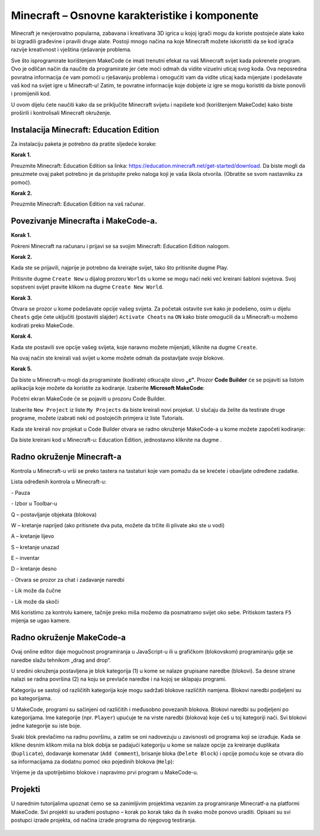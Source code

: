 Minecraft – Osnovne karakteristike i komponente
===============================================

Minecraft je nevjerovatno popularna, zabavana i kreativana 3D igrica u kojoj igrači mogu da koriste postojeće alate kako bi izgradili građevine i pravili druge alate. Postoji mnogo načina na koje Minecraft možete iskoristiti da se kod igrača razvije kreativnost i vještina rješavanje problema.

Sve što isprogramirate korištenjem MakeCode će imati trenutni efekat na vaš Minecraft svijet kada pokrenete program. Ovo je odličan način da naučite da programirate jer ćete moći odmah da vidite vizuelni uticaj svog koda. Ova neposredna povratna informacija će vam pomoći u rješavanju problema i omogućiti vam da vidite uticaj kada mijenjate i podešavate vaš kod na svijet igre u Minecraft-u! Zatim, te povratne informacije koje dobijete iz igre se mogu koristiti da biste ponovili i promijenili kod.

U ovom dijelu ćete naučiti kako da se priključite Minecraft svijetu i napišete kod (korištenjem MakeCode) kako biste proširili i kontrolisali Minecraft okruženje.


Instalacija Minecraft: Education Edition
::::::::::::::::::::::::::::::::::::::::

Za instalaciju paketa je potrebno da pratite sljedeće korake:

**Korak 1.**

Preuzmite Minecraft: Education Edition sa linka: https://education.minecraft.net/get-started/download.
Da biste mogli da preuzmete ovaj paket potrebno je da pristupite preko naloga koji je vaša škola otvorila. (Obratite se svom nastavniku za pomoć).

**Korak 2.**

Preuzmite Minecraft: Education Edition na vaš računar.

.. image:: ../_images/_imageMinecraft/23.png
      :align: center

Povezivanje Minecrafta i MakeCode-a.
::::::::::::::::::::::::::::::::::::

**Korak 1.**

Pokreni Minecraft na računaru i prijavi se sa svojim Minecraft: Education Edition nalogom.

.. image:: ../_images/_imageMinecraft/1.png
      :align: center

**Korak 2.**

Kada ste se prijavili, najprije je potrebno da kreirajte svijet, tako što pritisnite dugme Play.

.. image:: ../_images/_imageMinecraft/3.png
      :align: center

Pritisnite dugme ``Create New`` u dijalog prozoru ``Worlds`` u kome se mogu naći neki već kreirani šabloni svjetova. Svoj sopstveni svijet pravite klikom na dugme ``Create New World``.

.. image:: ../_images/_imageMinecraft/5_.png
      :align: center

**Korak 3.**

Otvara se prozor u kome podešavate opcije vašeg svijeta. Za početak ostavite sve kako je podešeno, osim u dijelu ``Cheats`` gdje ćete uključiti (postaviti slajder) ``Activate Cheats`` na ``ON`` kako biste omogućili da u Minecraft-u možemo kodirati preko MakeCode.

.. image:: ../_images/_imageMinecraft/7_.png
      :align: center

**Korak 4.**

Kada ste postavili sve opcije vašeg svijeta, koje naravno možete mijenjati, kliknite na dugme ``Create``.

.. image:: ../_images/_imageMinecraft/8.png
      :align: center

Na ovaj način ste kreirali vaš svijet u kome možete odmah da postavljate svoje blokove.

**Korak 5.**

Da biste u Minecraft-u mogli da programirate (kodirate) otkucajte slovo **„c“**. Prozor **Code Builder** će se pojaviti sa listom aplikacija koje možete da koristite za kodiranje. Izaberite **Microsoft MakeCode**:

.. image:: ../_images/_imageMinecraft/12.png
      :align: center

Početni ekran MakeCode će se pojaviti u prozoru Code Builder.

.. image:: ../_images/_imageMinecraft/13.png
      :align: center

Izaberite ``New Project`` iz liste ``My Projects`` da biste kreirali novi projekat. U slučaju da želite da testirate druge programe, možete izabrati neki od postojećih primjera iz liste Tutorials.

Kada ste kreirali nov projekat u Code Builder otvara se radno okruženje MakeCode-a u kome možete započeti kodiranje:

.. image:: ../_images/_imageMinecraft/14.png
      :align: center

Da biste kreirani kod u Minecraft-u: Education Edition, jednostavno kliknite na dugme |Play|.

.. |Play| image:: ../_images/_imageMinecraft/15.png

Radno okruženje Minecraft-a
:::::::::::::::::::::::::::

.. image:: ../_images/_imageMinecraft/48.png
      :align: center

Kontrola u Minecraft-u vrši se preko tastera na tastaturi koje vam pomažu da se krećete i obavljate određene zadatke.

Lista određenih kontrola u Minecraft-u:

|ESC| - Pauza

|Slika1| - Izbor u Toolbar-u |Tool|

Q – postavljanje objekata (blokova)

W – kretanje naprijed (ako pritisnete dva puta, možete da trčite ili plivate ako ste u vodi)

A – kretanje lijevo

S – kretanje unazad

E – inventar

D – kretanje desno


|Slika2| - Otvara se prozor za chat i zadavanje naredbi

|Slika3| - Lik može da čučne

|Slika4| - Lik može da skoči


.. |ESC| image:: ../_images/_imageMinecraft/16.png
.. |Slika1| image:: ../_images/_imageMinecraft/17.png
.. |Tool| image:: ../_images/_imageMinecraft/22.png
      :width: 250px
.. |Slika2| image:: ../_images/_imageMinecraft/19.png
.. |Slika3| image:: ../_images/_imageMinecraft/20.png
.. |Slika4| image:: ../_images/_imageMinecraft/21.png

Miš koristimo za kontrolu kamere, tačnije preko miša možemo da posmatramo svijet oko sebe. Pritiskom tastera ``F5`` mijenja se ugao kamere.

Radno okruženje MakeCode-a
::::::::::::::::::::::::::

Ovaj online editor daje mogućnost programiranja u JavaScript-u ili u grafičkom (blokovskom) programiranju gdje se naredbe slažu tehnikom „drag and drop“.

U sredini okruženja postavljena je blok kategorija (1) u kome se nalaze grupisane naredbe (blokovi). Sa desne strane nalazi se radna površina (2) na koju se prevlače naredbe i na kojoj se sklapaju programi.

.. image:: ../_images/_imageMinecraft/25_.png
      :align: center

Kategoriju se sastoji od različitih kategorija koje mogu sadržati blokove različitih namjena. Blokovi naredbi podjeljeni su po kategorijama.

.. image:: ../_images/_imageMinecraft/26.png
      :align: center

U MakeCode, programi su sačinjeni od različitih i međusobno povezanih blokova. Blokovi naredbi su podjeljeni po kategorijama.
Ime kategorije (npr. ``Player``) upućuje te na vrste naredbi (blokova) koje ćeš u toj kategoriji naći. Svi blokovi jedne kategorije su iste boje.

Svaki blok prevlačimo na radnu površinu, a zatim se oni nadovezuju u zavisnosti od programa koji se izrađuje. Kada se klikne desnim klikom miša na blok dobija se padajući kategoriju u kome se nalaze opcije za kreiranje duplikata (``Duplicate``), dodavanje komenatar (``Add Comment``), brisanje bloka (``Delete Block``) i opcije pomoću koje se otvara dio sa informacijama za dodatnu pomoć oko pojedinih blokova (``Help``):

.. image:: ../_images/_imageMinecraft/32.png
      :align: center

Vrijeme je da upotrijebimo blokove i napravimo prvi program u MakeCode-u.

Projekti
::::::::

U narednim tutorijalima upoznat ćemo se sa zanimljivim projektima vezanim za programiranje Minecratf-a na platformi MakeCode. Svi projekti su urađeni postupno – korak po korak tako da ih svako može ponovo uraditi. Opisani su svi postupci izrade projekta, od načina izrade programa do njegovog testiranja.

   .. toctree::
      :maxdepth: 2

      Projektni zadatak - Zdravo svete.rst
      Projektni zadatak - Sadjenje drveca.rst
      Projektni zadatak - Koliko ima stabala.rst
      Projektni zadatak - Stub.rst
      Projektni zadatak - Toplo - Hladno.rst
      Projektni zadatak - Farenhajti.rst
